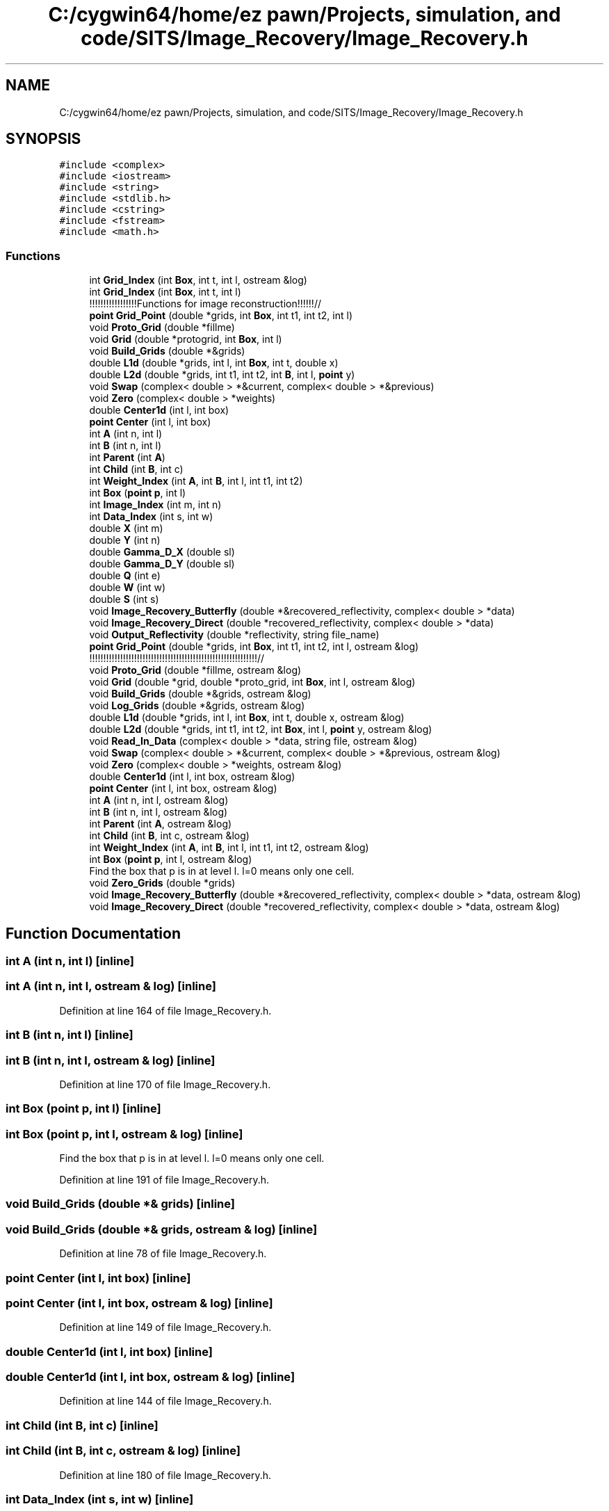 .TH "C:/cygwin64/home/ez pawn/Projects, simulation, and code/SITS/Image_Recovery/Image_Recovery.h" 3 "Mon May 1 2017" "Version .001" "Sythetic Aperture Radar Image Testing Suite" \" -*- nroff -*-
.ad l
.nh
.SH NAME
C:/cygwin64/home/ez pawn/Projects, simulation, and code/SITS/Image_Recovery/Image_Recovery.h
.SH SYNOPSIS
.br
.PP
\fC#include <complex>\fP
.br
\fC#include <iostream>\fP
.br
\fC#include <string>\fP
.br
\fC#include <stdlib\&.h>\fP
.br
\fC#include <cstring>\fP
.br
\fC#include <fstream>\fP
.br
\fC#include <math\&.h>\fP
.br

.SS "Functions"

.in +1c
.ti -1c
.RI "int \fBGrid_Index\fP (int \fBBox\fP, int t, int l, ostream &log)"
.br
.ti -1c
.RI "int \fBGrid_Index\fP (int \fBBox\fP, int t, int l)"
.br
.RI "!!!!!!!!!!!!!!!!!Functions for image reconstruction!!!!!!// "
.ti -1c
.RI "\fBpoint\fP \fBGrid_Point\fP (double *grids, int \fBBox\fP, int t1, int t2, int l)"
.br
.ti -1c
.RI "void \fBProto_Grid\fP (double *fillme)"
.br
.ti -1c
.RI "void \fBGrid\fP (double *protogrid, int \fBBox\fP, int l)"
.br
.ti -1c
.RI "void \fBBuild_Grids\fP (double *&grids)"
.br
.ti -1c
.RI "double \fBL1d\fP (double *grids, int l, int \fBBox\fP, int t, double x)"
.br
.ti -1c
.RI "double \fBL2d\fP (double *grids, int t1, int t2, int \fBB\fP, int l, \fBpoint\fP y)"
.br
.ti -1c
.RI "void \fBSwap\fP (complex< double > *&current, complex< double > *&previous)"
.br
.ti -1c
.RI "void \fBZero\fP (complex< double > *weights)"
.br
.ti -1c
.RI "double \fBCenter1d\fP (int l, int box)"
.br
.ti -1c
.RI "\fBpoint\fP \fBCenter\fP (int l, int box)"
.br
.ti -1c
.RI "int \fBA\fP (int n, int l)"
.br
.ti -1c
.RI "int \fBB\fP (int n, int l)"
.br
.ti -1c
.RI "int \fBParent\fP (int \fBA\fP)"
.br
.ti -1c
.RI "int \fBChild\fP (int \fBB\fP, int c)"
.br
.ti -1c
.RI "int \fBWeight_Index\fP (int \fBA\fP, int \fBB\fP, int l, int t1, int t2)"
.br
.ti -1c
.RI "int \fBBox\fP (\fBpoint\fP \fBp\fP, int l)"
.br
.ti -1c
.RI "int \fBImage_Index\fP (int m, int n)"
.br
.ti -1c
.RI "int \fBData_Index\fP (int s, int w)"
.br
.ti -1c
.RI "double \fBX\fP (int m)"
.br
.ti -1c
.RI "double \fBY\fP (int n)"
.br
.ti -1c
.RI "double \fBGamma_D_X\fP (double sl)"
.br
.ti -1c
.RI "double \fBGamma_D_Y\fP (double sl)"
.br
.ti -1c
.RI "double \fBQ\fP (int e)"
.br
.ti -1c
.RI "double \fBW\fP (int w)"
.br
.ti -1c
.RI "double \fBS\fP (int s)"
.br
.ti -1c
.RI "void \fBImage_Recovery_Butterfly\fP (double *&recovered_reflectivity, complex< double > *data)"
.br
.ti -1c
.RI "void \fBImage_Recovery_Direct\fP (double *recovered_reflectivity, complex< double > *data)"
.br
.ti -1c
.RI "void \fBOutput_Reflectivity\fP (double *reflectivity, string file_name)"
.br
.ti -1c
.RI "\fBpoint\fP \fBGrid_Point\fP (double *grids, int \fBBox\fP, int t1, int t2, int l, ostream &log)"
.br
.RI "!!!!!!!!!!!!!!!!!!!!!!!!!!!!!!!!!!!!!!!!!!!!!!!!!!!!!!!!!!!!// "
.ti -1c
.RI "void \fBProto_Grid\fP (double *fillme, ostream &log)"
.br
.ti -1c
.RI "void \fBGrid\fP (double *grid, double *proto_grid, int \fBBox\fP, int l, ostream &log)"
.br
.ti -1c
.RI "void \fBBuild_Grids\fP (double *&grids, ostream &log)"
.br
.ti -1c
.RI "void \fBLog_Grids\fP (double *&grids, ostream &log)"
.br
.ti -1c
.RI "double \fBL1d\fP (double *grids, int l, int \fBBox\fP, int t, double x, ostream &log)"
.br
.ti -1c
.RI "double \fBL2d\fP (double *grids, int t1, int t2, int \fBBox\fP, int l, \fBpoint\fP y, ostream &log)"
.br
.ti -1c
.RI "void \fBRead_In_Data\fP (complex< double > *data, string file, ostream &log)"
.br
.ti -1c
.RI "void \fBSwap\fP (complex< double > *&current, complex< double > *&previous, ostream &log)"
.br
.ti -1c
.RI "void \fBZero\fP (complex< double > *weights, ostream &log)"
.br
.ti -1c
.RI "double \fBCenter1d\fP (int l, int box, ostream &log)"
.br
.ti -1c
.RI "\fBpoint\fP \fBCenter\fP (int l, int box, ostream &log)"
.br
.ti -1c
.RI "int \fBA\fP (int n, int l, ostream &log)"
.br
.ti -1c
.RI "int \fBB\fP (int n, int l, ostream &log)"
.br
.ti -1c
.RI "int \fBParent\fP (int \fBA\fP, ostream &log)"
.br
.ti -1c
.RI "int \fBChild\fP (int \fBB\fP, int c, ostream &log)"
.br
.ti -1c
.RI "int \fBWeight_Index\fP (int \fBA\fP, int \fBB\fP, int l, int t1, int t2, ostream &log)"
.br
.ti -1c
.RI "int \fBBox\fP (\fBpoint\fP \fBp\fP, int l, ostream &log)"
.br
.RI "Find the box that p is in at level l\&. l=0 means only one cell\&. "
.ti -1c
.RI "void \fBZero_Grids\fP (double *grids)"
.br
.ti -1c
.RI "void \fBImage_Recovery_Butterfly\fP (double *&recovered_reflectivity, complex< double > *data, ostream &log)"
.br
.ti -1c
.RI "void \fBImage_Recovery_Direct\fP (double *recovered_reflectivity, complex< double > *data, ostream &log)"
.br
.in -1c
.SH "Function Documentation"
.PP 
.SS "int A (int n, int l)\fC [inline]\fP"

.SS "int A (int n, int l, ostream & log)\fC [inline]\fP"

.PP
Definition at line 164 of file Image_Recovery\&.h\&.
.SS "int B (int n, int l)\fC [inline]\fP"

.SS "int B (int n, int l, ostream & log)\fC [inline]\fP"

.PP
Definition at line 170 of file Image_Recovery\&.h\&.
.SS "int Box (\fBpoint\fP p, int l)\fC [inline]\fP"

.SS "int Box (\fBpoint\fP p, int l, ostream & log)\fC [inline]\fP"

.PP
Find the box that p is in at level l\&. l=0 means only one cell\&. 
.PP
Definition at line 191 of file Image_Recovery\&.h\&.
.SS "void Build_Grids (double *& grids)\fC [inline]\fP"

.SS "void Build_Grids (double *& grids, ostream & log)\fC [inline]\fP"

.PP
Definition at line 78 of file Image_Recovery\&.h\&.
.SS "\fBpoint\fP Center (int l, int box)\fC [inline]\fP"

.SS "\fBpoint\fP Center (int l, int box, ostream & log)\fC [inline]\fP"

.PP
Definition at line 149 of file Image_Recovery\&.h\&.
.SS "double Center1d (int l, int box)\fC [inline]\fP"

.SS "double Center1d (int l, int box, ostream & log)\fC [inline]\fP"

.PP
Definition at line 144 of file Image_Recovery\&.h\&.
.SS "int Child (int B, int c)\fC [inline]\fP"

.SS "int Child (int B, int c, ostream & log)\fC [inline]\fP"

.PP
Definition at line 180 of file Image_Recovery\&.h\&.
.SS "int Data_Index (int s, int w)\fC [inline]\fP"

.PP
Definition at line 200 of file Image_Recovery\&.h\&.
.SS "double Gamma_D_X (double sl)\fC [inline]\fP"

.PP
Definition at line 209 of file Image_Recovery\&.h\&.
.SS "double Gamma_D_Y (double sl)\fC [inline]\fP"

.PP
Definition at line 213 of file Image_Recovery\&.h\&.
.SS "void Grid (double * protogrid, int Box, int l)\fC [inline]\fP"

.SS "void Grid (double * grid, double * proto_grid, int Box, int l, ostream & log)\fC [inline]\fP"

.PP
Definition at line 66 of file Image_Recovery\&.h\&.
.SS "int Grid_Index (int Box, int t, int l, ostream & log)\fC [inline]\fP"

.PP
Definition at line 12 of file Image_Recovery\&.h\&.
.SS "int Grid_Index (int Box, int t, int l)\fC [inline]\fP"

.PP
!!!!!!!!!!!!!!!!!Functions for image reconstruction!!!!!!// 
.SS "\fBpoint\fP Grid_Point (double * grids, int Box, int t1, int t2, int l)\fC [inline]\fP"

.SS "\fBpoint\fP Grid_Point (double * grids, int Box, int t1, int t2, int l, ostream & log)\fC [inline]\fP"

.PP
!!!!!!!!!!!!!!!!!!!!!!!!!!!!!!!!!!!!!!!!!!!!!!!!!!!!!!!!!!!!// 
.PP
Definition at line 50 of file Image_Recovery\&.h\&.
.SS "int Image_Index (int m, int n)\fC [inline]\fP"

.PP
Definition at line 197 of file Image_Recovery\&.h\&.
.SS "void Image_Recovery_Butterfly (double *& recovered_reflectivity, complex< double > * data)"

.SS "void Image_Recovery_Butterfly (double *& recovered_reflectivity, complex< double > * data, ostream & log)"

.PP
Definition at line 240 of file Image_Recovery\&.h\&.
.SS "void Image_Recovery_Direct (double * recovered_reflectivity, complex< double > * data)"

.SS "void Image_Recovery_Direct (double * recovered_reflectivity, complex< double > * data, ostream & log)"

.PP
Definition at line 405 of file Image_Recovery\&.h\&.
.SS "double L1d (double * grids, int l, int Box, int t, double x)\fC [inline]\fP"

.SS "double L1d (double * grids, int l, int Box, int t, double x, ostream & log)\fC [inline]\fP"

.PP
Definition at line 100 of file Image_Recovery\&.h\&.
.SS "double L2d (double * grids, int t1, int t2, int B, int l, \fBpoint\fP y)\fC [inline]\fP"

.SS "double L2d (double * grids, int t1, int t2, int Box, int l, \fBpoint\fP y, ostream & log)\fC [inline]\fP"

.PP
Definition at line 113 of file Image_Recovery\&.h\&.
.SS "void Log_Grids (double *& grids, ostream & log)\fC [inline]\fP"

.PP
Definition at line 95 of file Image_Recovery\&.h\&.
.SS "void Output_Reflectivity (double * reflectivity, string file_name)"

.PP
Definition at line 438 of file Image_Recovery\&.h\&.
.SS "int Parent (int A)\fC [inline]\fP"

.SS "int Parent (int A, ostream & log)\fC [inline]\fP"

.PP
Definition at line 175 of file Image_Recovery\&.h\&.
.SS "void Proto_Grid (double * fillme)\fC [inline]\fP"

.SS "void Proto_Grid (double * fillme, ostream & log)\fC [inline]\fP"

.PP
Definition at line 58 of file Image_Recovery\&.h\&.
.SS "double Q (int e)\fC [inline]\fP"

.PP
Definition at line 221 of file Image_Recovery\&.h\&.
.SS "void Read_In_Data (complex< double > * data, string file, ostream & log)\fC [inline]\fP"

.PP
Definition at line 121 of file Image_Recovery\&.h\&.
.SS "double S (int s)\fC [inline]\fP"

.PP
Definition at line 224 of file Image_Recovery\&.h\&.
.SS "void Swap (complex< double > *& current, complex< double > *& previous)\fC [inline]\fP"

.SS "void Swap (complex< double > *& current, complex< double > *& previous, ostream & log)\fC [inline]\fP"

.PP
Definition at line 132 of file Image_Recovery\&.h\&.
.SS "double W (int w)\fC [inline]\fP"

.PP
Definition at line 217 of file Image_Recovery\&.h\&.
.SS "int Weight_Index (int A, int B, int l, int t1, int t2)\fC [inline]\fP"

.SS "int Weight_Index (int A, int B, int l, int t1, int t2, ostream & log)\fC [inline]\fP"

.PP
Definition at line 184 of file Image_Recovery\&.h\&.
.SS "double X (int m)\fC [inline]\fP"

.PP
Definition at line 203 of file Image_Recovery\&.h\&.
.SS "double Y (int n)\fC [inline]\fP"

.PP
Definition at line 206 of file Image_Recovery\&.h\&.
.SS "void Zero (complex< double > * weights)\fC [inline]\fP"

.SS "void Zero (complex< double > * weights, ostream & log)\fC [inline]\fP"

.PP
Definition at line 139 of file Image_Recovery\&.h\&.
.SS "void Zero_Grids (double * grids)\fC [inline]\fP"

.PP
Definition at line 228 of file Image_Recovery\&.h\&.
.SH "Author"
.PP 
Generated automatically by Doxygen for Sythetic Aperture Radar Image Testing Suite from the source code\&.
